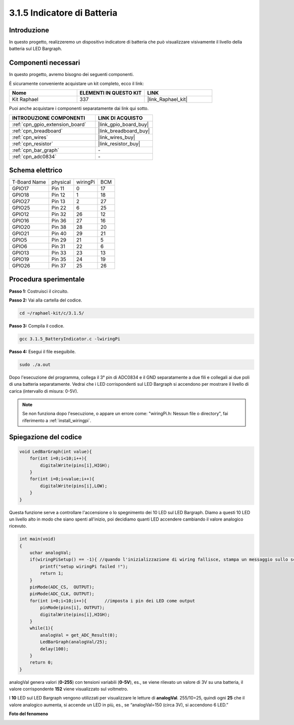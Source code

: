 .. nota::

    Ciao, benvenuto nella Community di appassionati di SunFounder Raspberry Pi & Arduino & ESP32 su Facebook! Approfondisci Raspberry Pi, Arduino ed ESP32 insieme agli altri appassionati.

    **Perché unirti a noi?**

    - **Supporto esperto**: Risolvi problemi post-vendita e sfide tecniche con l'aiuto della nostra community e del nostro team.
    - **Impara e condividi**: Scambia suggerimenti e tutorial per migliorare le tue competenze.
    - **Anteprime esclusive**: Ottieni accesso anticipato a nuovi annunci di prodotti e anteprime.
    - **Sconti speciali**: Godi di sconti esclusivi sui nostri prodotti più recenti.
    - **Promozioni festive e omaggi**: Partecipa a omaggi e promozioni speciali per le festività.

    👉 Sei pronto a esplorare e creare con noi? Clicca su [|link_sf_facebook|] e unisciti oggi stesso!

.. _3.1.5_c:

3.1.5 Indicatore di Batteria
====================================

Introduzione
----------------

In questo progetto, realizzeremo un dispositivo indicatore di batteria che può visualizzare visivamente il livello della batteria sul LED Bargraph.

Componenti necessari
--------------------------------

In questo progetto, avremo bisogno dei seguenti componenti.

.. image:: ../img/list_Battery_Indicator.png
    :align: center

È sicuramente conveniente acquistare un kit completo, ecco il link: 

.. list-table::
    :widths: 20 20 20
    :header-rows: 1

    *   - Nome	
        - ELEMENTI IN QUESTO KIT
        - LINK
    *   - Kit Raphael
        - 337
        - |link_Raphael_kit|

Puoi anche acquistare i componenti separatamente dai link qui sotto.

.. list-table::
    :widths: 30 20
    :header-rows: 1

    *   - INTRODUZIONE COMPONENTI
        - LINK DI ACQUISTO

    *   - :ref:`cpn_gpio_extension_board`
        - |link_gpio_board_buy|
    *   - :ref:`cpn_breadboard`
        - |link_breadboard_buy|
    *   - :ref:`cpn_wires`
        - |link_wires_buy|
    *   - :ref:`cpn_resistor`
        - |link_resistor_buy|
    *   - :ref:`cpn_bar_graph`
        - \-
    *   - :ref:`cpn_adc0834`
        - \-

Schema elettrico
-------------------

============ ======== ======== ===
T-Board Name physical wiringPi BCM
GPIO17       Pin 11   0        17
GPIO18       Pin 12   1        18
GPIO27       Pin 13   2        27
GPIO25       Pin 22   6        25
GPIO12       Pin 32   26       12
GPIO16       Pin 36   27       16
GPIO20       Pin 38   28       20
GPIO21       Pin 40   29       21
GPIO5        Pin 29   21       5
GPIO6        Pin 31   22       6
GPIO13       Pin 33   23       13
GPIO19       Pin 35   24       19
GPIO26       Pin 37   25       26
============ ======== ======== ===

.. image:: ../img/Schematic_three_one5.png
   :align: center

Procedura sperimentale
---------------------------

**Passo 1:** Costruisci il circuito.

.. image:: ../img/image248.png

**Passo 2:** Vai alla cartella del codice.

.. raw:: html

   <run></run>

.. code-block:: 

    cd ~/raphael-kit/c/3.1.5/

**Passo 3:** Compila il codice.

.. raw:: html

   <run></run>

.. code-block:: 

    gcc 3.1.5_BatteryIndicator.c -lwiringPi

**Passo 4:** Esegui il file eseguibile.

.. raw:: html

   <run></run>

.. code-block:: 

    sudo ./a.out

Dopo l'esecuzione del programma, collega il 3° pin di ADC0834 e il GND separatamente 
a due fili e collegali ai due poli di una batteria separatamente. Vedrai che i LED 
corrispondenti sul LED Bargraph si accendono per mostrare il livello di carica 
(intervallo di misura: 0-5V).

.. note::

    Se non funziona dopo l'esecuzione, o appare un errore come: \"wiringPi.h: Nessun file o directory\", fai riferimento a :ref:`install_wiringpi`.

Spiegazione del codice
-------------------------

.. code-block:: c

    void LedBarGraph(int value){
        for(int i=0;i<10;i++){
            digitalWrite(pins[i],HIGH);
        }
        for(int i=0;i<value;i++){
            digitalWrite(pins[i],LOW);
        }
    }

Questa funzione serve a controllare l'accensione o lo spegnimento dei 10 
LED sul LED Bargraph. Diamo a questi 10 LED un livello alto in modo che 
siano spenti all'inizio, poi decidiamo quanti LED accendere cambiando il 
valore analogico ricevuto.

.. code-block:: c

    int main(void)
    {
        uchar analogVal;
        if(wiringPiSetup() == -1){ //quando l'inizializzazione di wiring fallisce, stampa un messaggio sullo schermo
            printf("setup wiringPi failed !");
            return 1;
        }
        pinMode(ADC_CS,  OUTPUT);
        pinMode(ADC_CLK, OUTPUT);
        for(int i=0;i<10;i++){       //imposta i pin dei LED come output
            pinMode(pins[i], OUTPUT);
            digitalWrite(pins[i],HIGH);
        }
        while(1){
            analogVal = get_ADC_Result(0);
            LedBarGraph(analogVal/25);
            delay(100);
        }
        return 0;
    }

analogVal genera valori (**0-255**) con tensioni variabili (**0-5V**), es., 
se viene rilevato un valore di 3V su una batteria, il valore corrispondente 
**152** viene visualizzato sul voltmetro.

I **10** LED sul LED Bargraph vengono utilizzati per visualizzare le letture di 
**analogVal**. 255/10=25, quindi ogni **25** che il valore analogico aumenta, 
si accende un LED in più, es., se “analogVal=150 (circa 3V), si accendono 6 LED.”

**Foto del fenomeno**

.. image:: ../img/image249.jpeg
   :align: center
